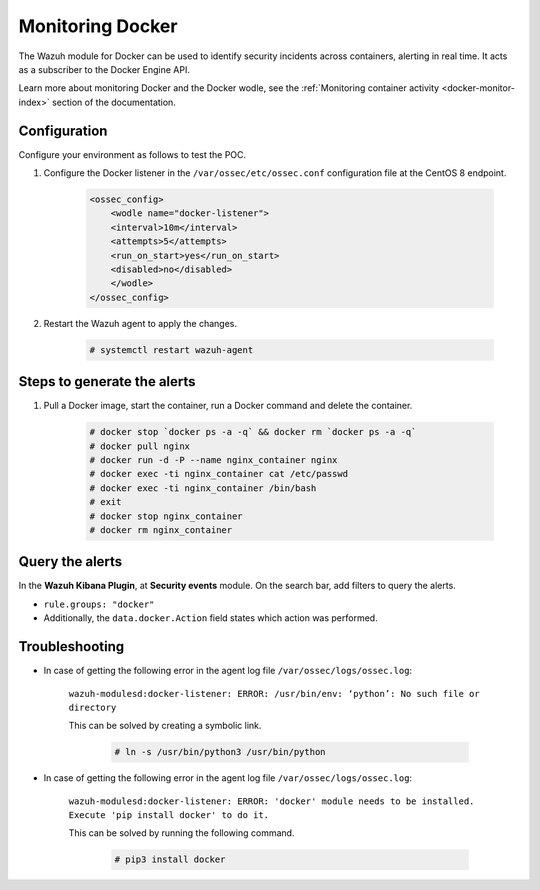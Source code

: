 .. meta::
  :description: The Wazuh module for Docker can be used to identify security incidents across containers, alerting in real time. Learn more about this in this POC.
  
.. _poc_monitoring_docker:

Monitoring Docker
=================

The Wazuh module for Docker can be used to identify security incidents across containers, alerting in real time. It acts as a subscriber to the Docker Engine API.

Learn more about monitoring Docker and the Docker wodle, see the :ref:`Monitoring container activity <docker-monitor-index>` section of the documentation.


Configuration
-------------

Configure your environment as follows to test the POC.

#. Configure the Docker listener in the ``/var/ossec/etc/ossec.conf`` configuration file at the CentOS 8 endpoint.

    .. code-block:: XML

        <ossec_config>
            <wodle name="docker-listener">
            <interval>10m</interval>
            <attempts>5</attempts>
            <run_on_start>yes</run_on_start>
            <disabled>no</disabled>
            </wodle>
        </ossec_config>

#. Restart the Wazuh agent to apply the changes.

    .. code-block:: console

        # systemctl restart wazuh-agent


Steps to generate the alerts
----------------------------

#. Pull a Docker image, start the container, run a Docker command and delete the container.

    .. code-block:: console

        # docker stop `docker ps -a -q` && docker rm `docker ps -a -q`
        # docker pull nginx
        # docker run -d -P --name nginx_container nginx
        # docker exec -ti nginx_container cat /etc/passwd
        # docker exec -ti nginx_container /bin/bash
        # exit
        # docker stop nginx_container
        # docker rm nginx_container

Query the alerts
----------------

In the **Wazuh Kibana Plugin**, at **Security events** module. On the search bar, add filters to query the alerts.

* ``rule.groups: "docker"``
* Additionally, the ``data.docker.Action`` field states which action was performed.

.. thumbnail:: ../images/poc/Monitoring_Docker.png
          :title: Monitoring Docker
          :align: center
          :wrap_image: No

Troubleshooting
---------------

* In case of getting the following error in the agent log file ``/var/ossec/logs/ossec.log``: 

    ``wazuh-modulesd:docker-listener: ERROR: /usr/bin/env: ‘python’: No such file or directory`` 

    This can be solved by creating a symbolic link.

        .. code-block:: console
            
            # ln -s /usr/bin/python3 /usr/bin/python

* In case of getting the following error in the agent log file ``/var/ossec/logs/ossec.log``: 

    ``wazuh-modulesd:docker-listener: ERROR: 'docker' module needs to be installed. Execute 'pip install docker' to do it.`` 

    This can be solved by running the following command.
        
        .. code-block:: console
            
            # pip3 install docker

